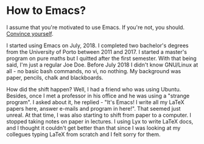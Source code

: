 * How to Emacs?
I assume that you're motivated to use Emacs. If you're not, you should. [[https://www.youtube.com/watch?v=EsAkPl3On3E][Convince
yourself]].

I started using Emacs on July, 2018. I completed two bachelor's degrees from the
University of Porto between 2011 and 2017. I started a master's program on pure maths
but I quitted after the first semester. With that being said, I'm just a regular
Joe Doe. Before July 2018 I didn't know GNU/Linux at all - no basic bash
commands, no vi, no nothing. My background was paper, pencils, chalk and
blackboards.

How did the shift happen? Well, I had a friend who was using Ubuntu. Besides,
once I met a professor in his office and he was using a "strange program". I
asked about it, he replied - "It's Emacs! I write all my \LaTeX papers here,
answer e-mails and program in here!". That seemed just unreal. At that time, I
was also starting to shift from paper to a computer. I stopped taking notes on
paper in lectures. I using Lyx to write \LaTeX docs, and I thought it couldn't
get better than that since I was looking at my collegues typing \LaTeX from
scratch and I felt sorry for them.
